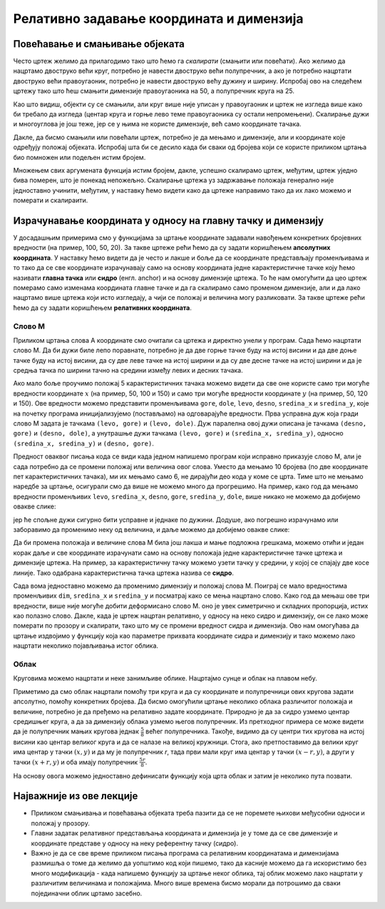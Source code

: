Релативно задавање координата и димензија
=========================================
   
Повећавање и смањивање објеката
-------------------------------

Често цртеж желимо да прилагодимо тако што ћемо га *скалирати*
(смањити или повећати). Ако желимо да нацртамо двоструко већи круг,
потребно је навести двоструко већи полупречник, а ако је потребно
нацртати двоструко већи правоугаоник, потребно је навести двоструко већу дужину и ширину. Испробај ово на следећем цртежу тако што
ћеш смањити димензије правоугаоника на 50, а полупречник круга на 25.


.. activecode:: povecavanje_i_smanjivanje_objekata
   :nocodelens:
   :modaloutput: 
   :enablecopy:
   :includexsrc: _includes/centrirani_pravougaonici_i_elipse.py

   prozor.fill(pg.Color("white"))
   pg.draw.rect(prozor, pg.Color("red"), (100, 100, 100, 100))
   pg.draw.circle(prozor, pg.Color("blue"), (150, 150), 50)

Као што видиш, објекти су се смањили, али круг више није уписан у
правоугаоник и цртеж не изгледа више како би требало да изгледа
(центар круга и горње лево теме правоугаоника су остали
непромењени). Скалирање дужи и многоуглова је још теже, јер се у њима
не користе димензије, већ само координате тачака.

Дакле, да бисмо смањили или повећали цртеж, потребно је да мењамо и
димензије, али и координате које одређују положај објеката. Испробај
шта би се десило када би сваки од бројева који се користе приликом
цртања био помножен или подељен истим бројем.

.. mchoice:: pygame_quiz_efekat_deljenja_koordinata
   :answer_a: Цртеж ће се дупло смањити и помериће се ка горњем левом углу прозора.
   :answer_b: Цртеж ће се дупло смањити и остаће на истом месту.
   :answer_c: Цртеж ће остати исте величине и помериће се ка доњем десном углу прозора.
   :answer_d: Цртеж ће се дупло повећати и помериће се ка горњем левом углу прозора.
   :correct: a
   :feedback_a: Тачно
   :feedback_b: Покушај поново
   :feedback_c: Покушај поново
   :feedback_d: Покушај поново

   Сви бројеви који се односе на координате и на величине у једном
   цртежу су подељени са 2. Како ће тиме да се промени цртеж?

Множењем свих аргумената функција истим бројем, дакле, успешно
скалирамо цртеж, међутим, цртеж уједно бива померен, што је понекад
непожељно. Скалирање цртежа уз задржавање положаја генерално није
једноставно учинити, међутим, у наставку ћемо видети како да цртеже
направимо тако да их лако можемо и померати и скалираити.

Израчунавање координата у односу на главну тачку и димензију
------------------------------------------------------------

У досадашњим примерима смо у функцијама за цртање координате задавали
навођењем конкретних бројевних вредности (на пример, 100, 50, 20).  За
такве цртеже рећи ћемо да су задати коришћењем **апсолутних
координата**. У наставку ћемо видети да је често и лакше и боље да се
координате представљају променљивама и то тако да се све координате
израчунавају само на основу координата једне карактеристичне тачке
коју ћемо називати **главна тачка** или **сидро** (енгл. anchor) и на
основу димензије цртежа. То ће нам омогућити да цео цртеж померамо
само изменама координата главне тачке и да га скалирамо само променом
димензије, али и да лако нацртамо више цртежа који исто изгледају, а чији се
положај и величина могу разликовати. За такве цртеже рећи ћемо да су
задати коришћењем **релативних координата**.


Слово М
'''''''

.. questionnote::

   Напиши програм који помоћу дужи исцртава слово M.

Приликом цртања слова А координате смо очитали са цртежа и директно
унели у програм. Сада ћемо нацртати слово М. Да би дужи биле лепо
поравнате, потребно је да две горње тачке буду на истој висини и да
две доње тачке буду на истој висини, да су две леве тачке на истој
ширини и да су две десне тачке на истој ширини и да је средња тачка по
ширини тачно на средини између левих и десних тачака.


.. image:: ../../_images/slovoM.png
   :width: 300px   
   :align: center 

Ако мало боље проучимо положај 5 карактеристичних тачака можемо видети
да све оне користе само три могуће вредности координате :math:`x` (на
пример, 50, 100 и 150) и само три могуће вредности координате
:math:`y` (на пример, 50, 120 и 150). Ове вредности можемо представити
променљивама ``gore``, ``dole``, ``levo``, ``desno``, ``sredina_x`` и
``sredina_y``, које на почетку програма иницијализујемо (постављамо)
на одговарајуће вредности. Прва усправна дуж која гради слово М
задата је тачкама ``(levo, gore)`` и ``(levo, dole)``. Дуж
паралелна овој дужи описана је тачкама ``(desno, gore)`` и
``(desno, dole)``, а унутрашње дужи тачкама ``(levo, gore)`` и ``(sredina_x,
sredina_y)``, односно ``(sredina_x, sredina_y)`` и ``(desno, gore)``.

.. activecode:: slovoM
   :nocodelens:
   :modaloutput: 
   :enablecopy:
   :playtask:
   :includexsrc: _includes/slovo_M.py

   # bojimo pozadinu prozora u sivo
   prozor.fill(pg.Color(???))
    
   # debljina linije
   debljina = 10
    
   # horizontalne koordinate tačaka
   levo = 50
   sredina_x = 100
   desno = 150
   
   # vertikalne koordinate tačaka
   gore = 50
   sredina_y = 120
   dole = 150
    
   # leva vertikalna linija
   pg.draw.line(prozor, pg.Color("white"), (???, ???), (???, ???), debljina)
   # kosa linija 
   pg.draw.line(prozor, pg.Color("white"), (???, ???), (???, ???), debljina)
   # kosa linija
   pg.draw.line(prozor, pg.Color("white"), (???, ???), (???, ???), debljina)
   # desna vertikalna linija
   pg.draw.line(prozor, pg.Color("white"), (???, ???), (???, ???), debljina)


Предност оваквог писања кода се види када једном напишемо програм који 
исправно приказује слово М, али је сада потребно да се промени положај или 
величина овог слова. Уместо да мењамо 10 бројева (по две координате пет 
карактеристичних тачака), ми их мењамо само 6, не дирајући део кода у коме 
се црта. Тиме што не мењамо наредбе за цртање, осигурали смо да више не 
можемо много да прогрешимо. На пример, како год да мењамо вредности променљивих 
``levo``, ``sredina_x``, ``desno``, ``gore``, ``sredina_y``, ``dole``, више 
никако не можемо да добијемо овакве слике:

.. image:: ../../_images/slovoM_varijante1.png
   :width: 300px   
   :align: center 

јер ће спољне дужи сигурно бити усправне и једнаке по дужини. Додуше, ако 
погрешно израчунамо или заборавимо да променимо неку од величина, и даље 
можемо да добијемо овакве слике:

.. image:: ../../_images/slovoM_varijante2.png
   :width: 300px   
   :align: center 

Да би промена положаја и величине слова М била још лакша и мање подложна
грешкама, можемо отићи и један корак даље и све координате израчунати само на
основу положаја једне карактеристичне тачке цртежа и димензије цртежа.
На пример, за карактеристичну тачку можемо узети тачку у средини, у
којој се спајају две косе линије. Тако одабрана карактеристична тачка
цртежа назива се **сидро**.


.. activecode:: slovoM_sve_relativno
   :nocodelens:
   :modaloutput: 
   :enablecopy:
   :playtask:
   :includexsrc: _includes/slovo_M.py

   # bojimo pozadinu prozora u sivo
   prozor.fill(pg.Color(???))
    
   # debljina linije
   debljina = 10

   # sidro - tačka na kojoj se susreću kose linije
   sredina_x = 100
   sredina_y = 120

   # dimenzija slova
   dim = 100
   
   # vertikalne koordinate tačaka
   gore = sredina_y - 0.7 * dim
   dole = sredina_y + 0.3 * dim
    
   # horizontalne koordinate tačaka
   levo = sredina_x - 0.5 * dim
   desno = sredina_x + 0.5 * dim
    
   # leva vertikalna linija
   pg.draw.line(prozor, pg.Color("white"), (???, ???), (???, ???), debljina)
   # kosa linija 
   pg.draw.line(prozor, pg.Color("white"), (???, ???), (???, ???), debljina)
   # kosa linija
   pg.draw.line(prozor, pg.Color("white"), (???, ???), (???, ???), debljina)
   # desna vertikalna linija
   pg.draw.line(prozor, pg.Color("white"), (???, ???), (???, ???), debljina)

Сада вома једноставно можемо да променимо димензију и положај слова
М. Поиграј се мало вредностима променљивих ``dim``, ``sredina_x`` и
``sredina_y`` и посматрај како се мења нацртано слово. Како год да мењаш ове
три вредности, више није могуће добити деформисано слово М. оно је увек 
симетрично и складних пропорција, истих као полазно слово. Дакле, када је
цртеж нацртан релативно, у односу на неко сидро и димензију, он се
лако може померати по прозору и скалирати, тако што му се промени
вредност сидра и димензија. Ово нам омогућава да цртање издвојимо у функцију која
као параметре прихвата координате сидра и димензију и тако можемо лако
нацртати неколико појављивања истог облика.


.. activecode:: slovoM_sve_relativno_funkcija
   :nocodelens:
   :modaloutput: 
   :enablecopy:
   :includexsrc: _includes/slovo_M.py

   def slovo_M(x, y, dim):
       # debljina linije
       debljina = 5
       
       # vertikalne koordinate tačaka
       gore = y - 0.7 * dim
       dole = y + 0.3 * dim
    
       # horizontalne koordinate tačaka
       levo = x - 0.5 * dim
       desno = x + 0.5 * dim
    
       # leva vertikalna linija
       pg.draw.line(prozor, pg.Color("white"), (levo, gore), (levo, dole), debljina)
       # kosa linija 
       pg.draw.line(prozor, pg.Color("white"), (levo, gore), (x, y), debljina)
       # kosa linija
       pg.draw.line(prozor, pg.Color("white"), (desno, gore), (x, y), debljina)
       # desna vertikalna linija
       pg.draw.line(prozor, pg.Color("white"), (desno, gore), (desno, dole), debljina)
       

   # bojimo pozadinu prozora u sivo
   prozor.fill(pg.Color("gray"))
   # crtamo 3 slova M
   slovo_M(50, 100, 50)
   slovo_M(110, 100, 40)
   slovo_M(160, 100, 30)

Облак
'''''

Круговима можемо нацртати и неке занимљиве облике. Нацртајмо сунце и
облак на плавом небу.

.. activecode:: oblak
   :passivecode: onlymain
   :autorun:
   :includesrc: _includes/oblak.py

   Облак
   ~~~~

.. questionnote::

   Данас се мало наоблачило. На основу претходног програма
   дефинисаћемо функцију која исцртава облак на задатој позицији,
   задате величине, у задатој нијанси сиве боје, а затим ћемо је
   неколико пута позвати да бисмо нацртали неколико облака.

Приметимо да смо облак нацртали помоћу три круга и да су координате и
полупречници ових кругова задати апсолутно, помоћу конкретних
бројева. Да бисмо омогућили цртање неколико облака различитог положаја
и величине, потребно је да пређемо на релативно задате
координате. Природно је да за сидро узмемо центар средишњег круга, а
да за димензију облака узмемо његов полупречник. Из претходног примера
се може видети да је полупречник мањих кругова једнак :math:`\frac{5}{8}`
већег полупречника. Такође, видимо да су центри тих
кругова на истој висини као центар великог круга и да се налазе на великој
кружници. Стога, ако претпоставимо да велики круг има центар у тачки
:math:`(x, y)` и да му је полупречник `r`, тада први мали круг има
центар у тачки :math:`(x-r, y)`, а други у тачки :math:`(x+r, y)` и
оба имају полупречник :math:`\frac{5r}{8}`.

.. image:: ../../_images/oblak.png
   :width: 400px   
   :align: center 

На основу овога можемо једноставно дефинисати функцију која црта облак
и затим је неколико пута позвати.
   
.. activecode:: oblaci
   :nocodelens:
   :modaloutput: 
   :enablecopy:
   :playtask:
   :includexsrc: _includes/oblaci.py

   # bojimo pozadinu u plavo
   prozor.fill(pg.Color("skyblue"))
    
   # crtamo sunce
   pg.draw.circle(prozor, pg.Color("yellow"), (100, 100), 80)
    
   # procedura koja crta oblak na datoj poziciji, date velicine u datoj
   # nijansi sive boje
   def oblak(x, y, r, siva):
       # nijansa sive boje
       boja = [???, ???, ???]
       # crtamo oblak od tri kruga
       # centralni veliki krug oblaka
       pg.draw.circle(???, ???, ???, ???)
       # poluprecnik levog i desnog, manjeg kruga oblaka
       r_malo = round(5 * r / 8)
       # levi manji krug oblaka
       pg.draw.circle(???, ???, ???, ???)
       # desni manji krug oblaka
       pg.draw.circle(???, ???, ???, ???)

   # crtamo nekoliko oblika razlicite velicine i nijanse
   oblak(240, 200, 40, 180)
   oblak(270, 250, 50, 210)
   oblak(230, 100, 50, 230)
   oblak(80, 80, 30, 150)
   oblak(110, 320, 60, 255)

Најважније из ове лекције
-------------------------

* Приликом смањивања и повећавања објеката треба пазити да се не поремете њихови међусобни односи и положај у прозору.
* Главни задатак релативног представљања координата и димензија је у томе да се све димензије и координате представе у односу на неку референтну тачку (сидро).
* Важно је да се све време приликом писања програма са релативним координатама и димензијама размишља о томе да желимо да уопштимо код који пишемо, тако да касније можемо да га искористимо без много модификација - када напишемо функцију за цртање неког облика, тај облик можемо лако нацртати у различитим величинама и положајима. Много више времена бисмо морали да потрошимо да сваки појединачни облик цртамо засебно.  
